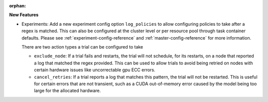 :orphan:

**New Features**

-  Experiments: Add a new experiment config option ``log_policies`` to allow configuring policies to
   take after a regex is matched. This can also be configured at the cluster level or per resource
   pool through task container defaults. Please see :ref:`experiment-config-reference` and
   :ref:`master-config-reference` for more information.

   There are two action types a trial can be configured to take

   -  ``exclude_node``: If a trial fails and restarts, the trial will not schedule, for its
      restarts, on a node that reported a log that matched the regex provided. This can be used to
      allow trials to avoid being retried on nodes with certain hardware issues like uncorrectable
      gpu ECC errors.

   -  ``cancel_retries``: If a trial reports a log that matches this pattern, the trial will not be
      restarted. This is useful for certain errors that are not transient, such as a CUDA
      out-of-memory error caused by the model being too large for the allocated hardware.
